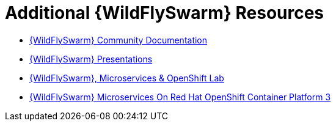 [id='additional-wildflyswarm-resources_{context}']
= Additional {WildFlySwarm} Resources

* link:https://docs.wildfly-swarm.io/{WildFlySwarmVersion}/[{WildFlySwarm} Community Documentation]
* link:https://github.com/wildfly-swarm/wildfly-swarm-presentations[{WildFlySwarm} Presentations]
* link:https://github.com/redhat-Microservices/lab_swarm-openshift[{WildFlySwarm}, Microservices & OpenShift Lab]
* link:https://access.redhat.com/documentation/en-us/reference_architectures/2017/html/wildfly_swarm_microservices_on_red_hat_openshift_container_platform_3/[{WildFlySwarm} Microservices On Red Hat OpenShift Container Platform 3]
